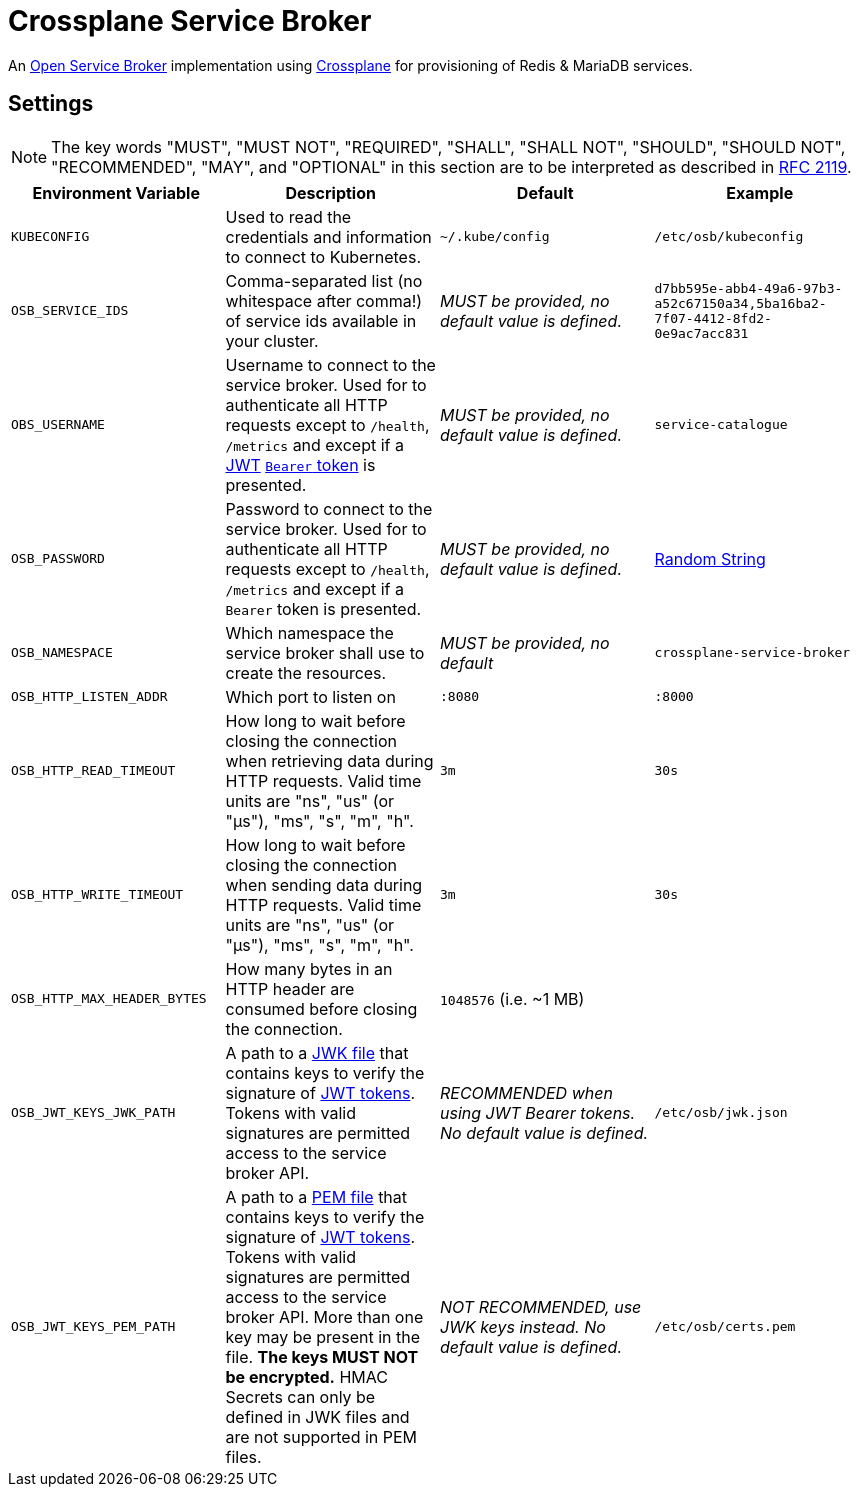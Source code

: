 = Crossplane Service Broker

An https://github.com/openservicebrokerapi/servicebroker[Open Service Broker] implementation using https://crossplane.io[Crossplane] for provisioning of Redis & MariaDB services.

== Settings

NOTE: The key words "MUST", "MUST NOT", "REQUIRED", "SHALL", "SHALL
NOT", "SHOULD", "SHOULD NOT", "RECOMMENDED",  "MAY", and
"OPTIONAL" in this section are to be interpreted as described in
https://tools.ietf.org/html/rfc2119[RFC 2119].

|===
|Environment Variable |Description |Default |Example

|`KUBECONFIG`
|Used to read the credentials and information to connect to Kubernetes.
|`~/.kube/config`
|`/etc/osb/kubeconfig`

|`OSB_SERVICE_IDS`
|Comma-separated list (no whitespace after comma!) of service ids available in your cluster.
|_MUST be provided, no default value is defined._
|`d7bb595e-abb4-49a6-97b3-a52c67150a34,5ba16ba2-7f07-4412-8fd2-0e9ac7acc831`

|`OBS_USERNAME`
|Username to connect to the service broker.
 Used for to authenticate all HTTP requests except to `/health`, `/metrics` and except if a https://tools.ietf.org/html/rfc7519[JWT] https://tools.ietf.org/html/rfc6750[`Bearer` token] is presented.
|_MUST be provided, no default value is defined._
|`service-catalogue`

|`OSB_PASSWORD`
|Password to connect to the service broker.
Used for to authenticate all HTTP requests except to `/health`, `/metrics` and except if a `Bearer` token is presented.
|_MUST be provided, no default value is defined._
|https://www.random.org/strings/?num=2&len=20&digits=on&upperalpha=on&loweralpha=on&unique=on&format=plain&rnd=new[Random String]

|`OSB_NAMESPACE`
|Which namespace the service broker shall use to create the resources.
|_MUST be provided, no default_
|`crossplane-service-broker`

|`OSB_HTTP_LISTEN_ADDR`
|Which port to listen on
|`:8080`
|`:8000`

|`OSB_HTTP_READ_TIMEOUT`
|How long to wait before closing the connection when retrieving data during HTTP requests.
Valid time units are "ns", "us" (or "µs"), "ms", "s", "m", "h".
|`3m`
|`30s`

|`OSB_HTTP_WRITE_TIMEOUT`
|How long to wait before closing the connection when sending data during HTTP requests.
Valid time units are "ns", "us" (or "µs"), "ms", "s", "m", "h".
|`3m`
|`30s`

|`OSB_HTTP_MAX_HEADER_BYTES`
|How many bytes in an HTTP header are consumed before closing the connection.
|`1048576` (i.e. ~1 MB)
|

|`OSB_JWT_KEYS_JWK_PATH`
|A path to a https://tools.ietf.org/html/rfc7517[JWK file] that contains keys to verify the signature of https://tools.ietf.org/html/rfc7519[JWT tokens].
Tokens with valid signatures are permitted access to the service broker API.
|_RECOMMENDED when using JWT Bearer tokens. No default value is defined._
|`/etc/osb/jwk.json`

|`OSB_JWT_KEYS_PEM_PATH`
|A path to a https://en.wikipedia.org/wiki/Privacy-Enhanced_Mail[PEM file] that contains keys to verify the signature of https://tools.ietf.org/html/rfc7519[JWT tokens].
Tokens with valid signatures are permitted access to the service broker API.
More than one key may be present in the file.
**The keys MUST NOT be encrypted.**
HMAC Secrets can only be defined in JWK files and are not supported in PEM files.
|_NOT RECOMMENDED, use JWK keys instead. No default value is defined._
|`/etc/osb/certs.pem`
|===
